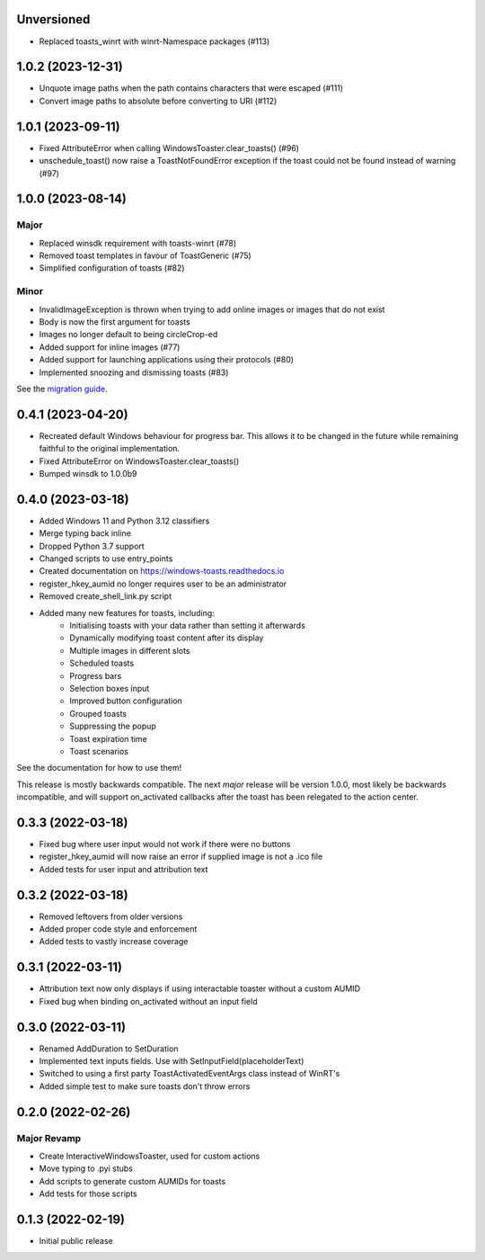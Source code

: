 Unversioned
===========
- Replaced toasts_winrt with winrt-Namespace packages (#113)

1.0.2 (2023-12-31)
===================
- Unquote image paths when the path contains characters that were escaped (#111)
- Convert image paths to absolute before converting to URI (#112)

1.0.1 (2023-09-11)
==================
- Fixed AttributeError when calling WindowsToaster.clear_toasts() (#96)
- unschedule_toast() now raise a ToastNotFoundError exception if the toast could not be found instead of warning (#97)

1.0.0 (2023-08-14)
==================
Major
-----
- Replaced winsdk requirement with toasts-winrt (#78)
- Removed toast templates in favour of ToastGeneric (#75)
- Simplified configuration of toasts (#82)

Minor
-----
- InvalidImageException is thrown when trying to add online images or images that do not exist
- Body is now the first argument for toasts
- Images no longer default to being circleCrop-ed
- Added support for inline images (#77)
- Added support for launching applications using their protocols (#80)
- Implemented snoozing and dismissing toasts (#83)

See the `migration guide <https://windows-toasts.readthedocs.io/en/latest/migration.html>`_.

0.4.1 (2023-04-20)
==================
- Recreated default Windows behaviour for progress bar. This allows it to be changed in the future while remaining faithful to the original implementation.
- Fixed AttributeError on WindowsToaster.clear_toasts()
- Bumped winsdk to 1.0.0b9

0.4.0 (2023-03-18)
==================
- Added Windows 11 and Python 3.12 classifiers
- Merge typing back inline
- Dropped Python 3.7 support
- Changed scripts to use entry_points
- Created documentation on https://windows-toasts.readthedocs.io
- register_hkey_aumid no longer requires user to be an administrator
- Removed create_shell_link.py script
- Added many new features for toasts, including:
    - Initialising toasts with your data rather than setting it afterwards
    - Dynamically modifying toast content after its display
    - Multiple images in different slots
    - Scheduled toasts
    - Progress bars
    - Selection boxes input
    - Improved button configuration
    - Grouped toasts
    - Suppressing the popup
    - Toast expiration time
    - Toast scenarios

See the documentation for how to use them!

This release is mostly backwards compatible. The next *major* release will be version 1.0.0, most likely be backwards incompatible, and will support on_activated callbacks after the toast has been relegated to the action center.

0.3.3 (2022-03-18)
==================
- Fixed bug where user input would not work if there were no buttons
- register_hkey_aumid will now raise an error if supplied image is not a .ico file
- Added tests for user input and attribution text

0.3.2 (2022-03-18)
==================
- Removed leftovers from older versions
- Added proper code style and enforcement
- Added tests to vastly increase coverage

0.3.1 (2022-03-11)
==================
- Attribution text now only displays if using interactable toaster without a custom AUMID
- Fixed bug when binding on_activated without an input field

0.3.0 (2022-03-11)
==================
- Renamed AddDuration to SetDuration
- Implemented text inputs fields. Use with SetInputField(placeholderText)
- Switched to using a first party ToastActivatedEventArgs class instead of WinRT's
- Added simple test to make sure toasts don't throw errors

0.2.0 (2022-02-26)
==================

Major Revamp
------------
- Create InteractiveWindowsToaster, used for custom actions
- Move typing to .pyi stubs
- Add scripts to generate custom AUMIDs for toasts
- Add tests for those scripts


0.1.3 (2022-02-19)
==================
- Initial public release